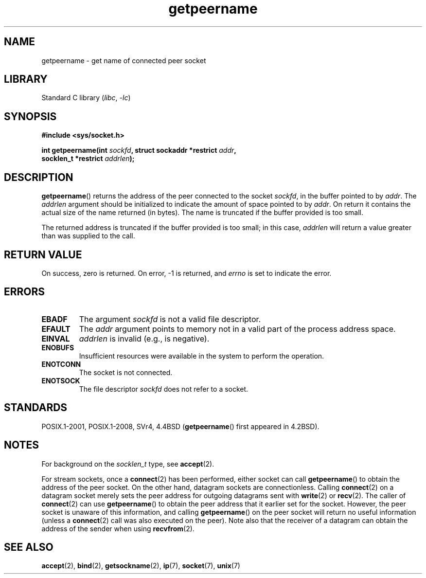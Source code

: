 .\" Copyright (c) 1983, 1991 The Regents of the University of California.
.\" All rights reserved.
.\"
.\" SPDX-License-Identifier: BSD-4-Clause-UC
.\"
.\"     @(#)getpeername.2	6.5 (Berkeley) 3/10/91
.\"
.\" Modified Sat Jul 24 16:37:50 1993 by Rik Faith <faith@cs.unc.edu>
.\" Modified Thu Jul 30 14:37:50 1993 by Martin Schulze <joey@debian.org>
.\" Modified Sun Mar 28 21:26:46 1999 by Andries Brouwer <aeb@cwi.nl>
.\" Modified 17 Jul 2002, Michael Kerrisk <mtk.manpages@gmail.com>
.\"	Added 'socket' to NAME, so that "man -k socket" will show this page.
.\"
.TH getpeername 2 2022-10-30 "Linux man-pages 6.03"
.SH NAME
getpeername \- get name of connected peer socket
.SH LIBRARY
Standard C library
.RI ( libc ", " \-lc )
.SH SYNOPSIS
.nf
.B #include <sys/socket.h>
.PP
.BI "int getpeername(int " sockfd ", struct sockaddr *restrict " addr ,
.BI "                socklen_t *restrict " addrlen );
.fi
.SH DESCRIPTION
.BR getpeername ()
returns the address of the peer connected to the socket
.IR sockfd ,
in the buffer pointed to by
.IR addr .
The
.I addrlen
argument should be initialized to indicate the amount of space pointed to
by
.IR addr .
On return it contains the actual size of the name returned (in bytes).
The name is truncated if the buffer provided is too small.
.PP
The returned address is truncated if the buffer provided is too small;
in this case,
.I addrlen
will return a value greater than was supplied to the call.
.SH RETURN VALUE
On success, zero is returned.
On error, \-1 is returned, and
.I errno
is set to indicate the error.
.SH ERRORS
.TP
.B EBADF
The argument
.I sockfd
is not a valid file descriptor.
.TP
.B EFAULT
The
.I addr
argument points to memory not in a valid part of the
process address space.
.TP
.B EINVAL
.I addrlen
is invalid (e.g., is negative).
.TP
.B ENOBUFS
Insufficient resources were available in the system
to perform the operation.
.TP
.B ENOTCONN
The socket is not connected.
.TP
.B ENOTSOCK
The file descriptor
.I sockfd
does not refer to a socket.
.SH STANDARDS
POSIX.1-2001, POSIX.1-2008, SVr4, 4.4BSD
.RB ( getpeername ()
first appeared in 4.2BSD).
.SH NOTES
For background on the
.I socklen_t
type, see
.BR accept (2).
.PP
For stream sockets, once a
.BR connect (2)
has been performed, either socket can call
.BR getpeername ()
to obtain the address of the peer socket.
On the other hand, datagram sockets are connectionless.
Calling
.BR connect (2)
on a datagram socket merely sets the peer address for outgoing
datagrams sent with
.BR write (2)
or
.BR recv (2).
The caller of
.BR connect (2)
can use
.BR getpeername ()
to obtain the peer address that it earlier set for the socket.
However, the peer socket is unaware of this information, and calling
.BR getpeername ()
on the peer socket will return no useful information (unless a
.BR connect (2)
call was also executed on the peer).
Note also that the receiver of a datagram can obtain
the address of the sender when using
.BR recvfrom (2).
.SH SEE ALSO
.BR accept (2),
.BR bind (2),
.BR getsockname (2),
.BR ip (7),
.BR socket (7),
.BR unix (7)
